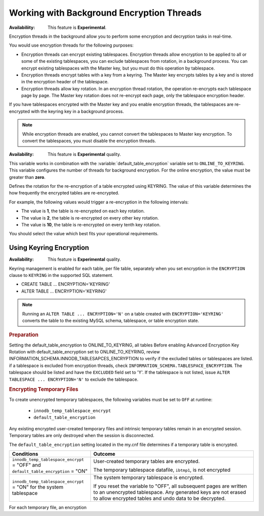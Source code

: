.. _encrypting-threads:

================================================================================
Working with Background Encryption Threads
================================================================================

:Availabiliity: This feature is **Experimental**.

Encryption threads in the background allow you to perform some encryption and
decryption tasks in real-time.

You would use encryption threads for the following purposes:

* Encryption threads can encrypt existing tablespaces. Encryption
  threads allow encryption to be applied to all or some of the existing
  tablespaces, you can exclude tablespaces from rotation, in a background process. You
  can encrypt existing tablespaces with the Master key, but you must do this
  operation by tablespace.

* Encryption threads encrypt tables with a key from a keyring. The Master key
  encrypts tables by a key and is stored in the encryption header of the
  tablespace.

* Encryption threads allow key rotation. In an encryption thread rotation, the
  operation re-encrypts each tablespace page by page. The Master key rotation
  does not re-encrypt each page, only the tablespace encryption header.

If you have tablespaces encrypted with the Master key and you enable
encryption threads, the tablespaces are re-encrypted with the keyring key in a
background process.

.. note::

    While encryption threads are enabled, you cannot convert the tablespaces to
    Master key encryption. To convert the tablespaces, you must disable the
    encryption threads.

:Availability: This feature is **Experimental** quality.

.. variable:: innodb_encryption_threads

    :cli: ``--innodb-encryption-threads``
    :dyn: Yes
    :scope: Global
    :vartype: Numeric
    :default: 0

This variable works in combination with the
:variable:`default_table_encryption` variable set to ``ONLINE_TO_KEYRING``.
This variable configures the number of threads for background encryption.
For the online encryption, the value must be greater than **zero**.

.. variable:: innodb_online_encryption_rotate_key_age

    :cli: ``--innodb-online-encryption-rotate-key-age``
    :dyn: Yes
    :scope: Global
    :vartype: Numeric
    :default: 1

Defines the rotation for the re-encryption of a table encrypted using KEYRING.
The value of this variable determines the how frequently the encrypted tables
are re-encrypted.

For example, the following values would trigger a re-encryption in the
following intervals:

*  The value is **1**, the table is re-encrypted on each key rotation.
*  The value is **2**, the table is re-encrypted on every other key rotation.
*  The value is **10**, the table is re-encrypted on every tenth key rotation.

You should select the value which best fits your operational requirements.

Using Keyring Encryption
-------------------------------------------

:Availability: This feature is **Experimental** quality.

Keyring management is enabled for each table, per file table, separately when
you set encryption in the ``ENCRYPTION`` clause to ``KEYRING`` in the supported
SQL statement.

* CREATE TABLE ... ENCRYPTION='KEYRING'
* ALTER TABLE ... ENCRYPTION='KEYRING'

.. note::

    Running an ``ALTER TABLE ... ENCRYPTION='N'`` on a table created with
    ``ENCRYPTION='KEYRING'`` converts the table to the existing MySQL schema,
    tablespace, or table encryption state.

.. seealso::

    :ref:`using-keyring-plugin`

.. rubric:: Preparation

Setting the default_table_encryption to ONLINE_TO_KEYRING, all tables 
Before enabling Advanced Encryption Key Rotation with default_table_encryption
set to ONLINE_TO_KEYRING, review
INFORMATION_SCHEMA.INNODB_TABLESAPCES_ENCRYPTION to verify if the excluded
tables or tablespaces are listed.
if a tablespace is excluded from encryption threads, check
``INFORMATION_SCHEMA.TABLESPACE_ENCRYPTION``. The tablespace should be
listed and have the ``EXCLUDED`` field set to 'Y'. If the tablespace is not
listed,
issue ``ALTER TABLESPACE ... ENCRYPTION='N'`` to exclude the tablespace.

.. rubric:: Encrypting Temporary Files

To create unencrypted temporary tablespaces, the following variables must be
set to ``OFF`` at runtime:

    * ``innodb_temp_tablespace_encrypt``
    * ``default_table_encryption``

Any existing encrypted user-created temporary files and intrinsic temporary
tables remain in an encrypted session. Temporary tables are only destroyed when
the session is disconnected.

The ``default_table_encryption`` setting located in the my.cnf file determines
if a temporary table is encrypted.

.. list-table::
    :widths: 15 30
    :header-rows: 1

    * - Conditions
      - Outcome
    * - ``innodb_temp_tablespace_encrypt`` = "OFF" and
        ``default_table_encryption`` = "ON"
      - User-created temporary tables are encrypted.

        The temporary tablespace datafile, ``ibtmp1``, is not encrypted
    * - ``innodb_temp_tablespace_encrypt`` = "ON" for the system tablespace
      - The system temporary tablespace is encrypted.

        If you reset the variable to "OFF", all subsequent pages are written to
        an unencrypted tablespace. Any generated keys are not erased to allow
        encrypted tables and undo data to be decrypted.

For each temporary file, an encryption
